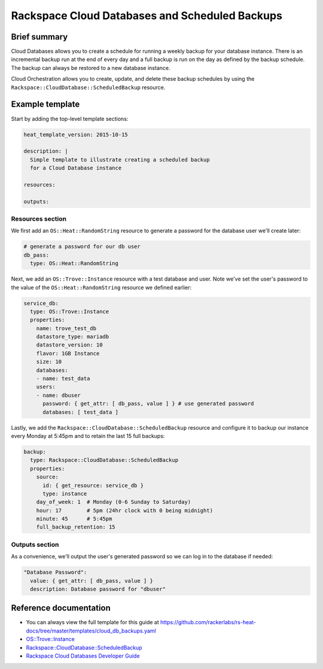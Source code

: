================================================
 Rackspace Cloud Databases and Scheduled Backups
================================================

Brief summary
=============

Cloud Databases allows you to create a schedule for running a weekly backup for your
database instance. There is an incremental backup run at the end of every day and a full
backup is run on the day as defined by the backup schedule. The backup can always be
restored to a new database instance.

Cloud Orchestration allows you to create, update, and delete these backup schedules by
using the ``Rackspace::CloudDatabase::ScheduledBackup`` resource.

Example template
================

Start by adding the top-level template sections:

.. code:: yaml

    heat_template_version: 2015-10-15

    description: |
      Simple template to illustrate creating a scheduled backup
      for a Cloud Database instance

    resources:

    outputs:

Resources section
-----------------

We first add an ``OS::Heat::RandomString`` resource to generate a password for the database
user we'll create later:

.. code:: yaml

    # generate a password for our db user
    db_pass:
      type: OS::Heat::RandomString

Next, we add an ``OS::Trove::Instance`` resource with a test database and user. Note we've
set the user's password to the value of the ``OS::Heat::RandomString`` resource we defined
earlier:

.. code:: yaml

    service_db:
      type: OS::Trove::Instance
      properties:
        name: trove_test_db
        datastore_type: mariadb
        datastore_version: 10
        flavor: 1GB Instance
        size: 10
        databases:
        - name: test_data
        users:
        - name: dbuser
          password: { get_attr: [ db_pass, value ] } # use generated password
          databases: [ test_data ]

Lastly, we add the ``Rackspace::CloudDatabase::ScheduledBackup`` resource and configure it
to backup our instance every Monday at 5:45pm and to retain the last 15 full backups:

.. code:: yaml

    backup:
      type: Rackspace::CloudDatabase::ScheduledBackup
      properties:
        source:
          id: { get_resource: service_db }
          type: instance
        day_of_week: 1  # Monday (0-6 Sunday to Saturday)
        hour: 17        # 5pm (24hr clock with 0 being midnight)
        minute: 45      # 5:45pm
        full_backup_retention: 15


Outputs section
---------------

As a convenience, we'll output the user's generated password so we can log in to the 
database if needed:

.. code:: yaml

    "Database Password":
      value: { get_attr: [ db_pass, value ] }
      description: Database password for "dbuser"


Reference documentation
=======================

- You can always view the full template for this guide at `<https://github.com/rackerlabs/rs-heat-docs/tree/master/templates/cloud_db_backups.yaml>`__
- `OS::Trove::Instance <https://docs-ospc.rackspace.com/cloud-orchestration/v1/resources-reference/openstack/#os-trove-instance>`__
- `Rackspace::CloudDatabase::ScheduledBackup <https://docs-ospc.rackspace.com/cloud-orchestration/v1/resources-reference/openstack/#rackspace-clouddatabase-scheduledbackup>`__
- `Rackspace Cloud Databases Developer Guide <https://docs-ospc.rackspace.com/cloud-databases/v1/developer-guide/>`__
